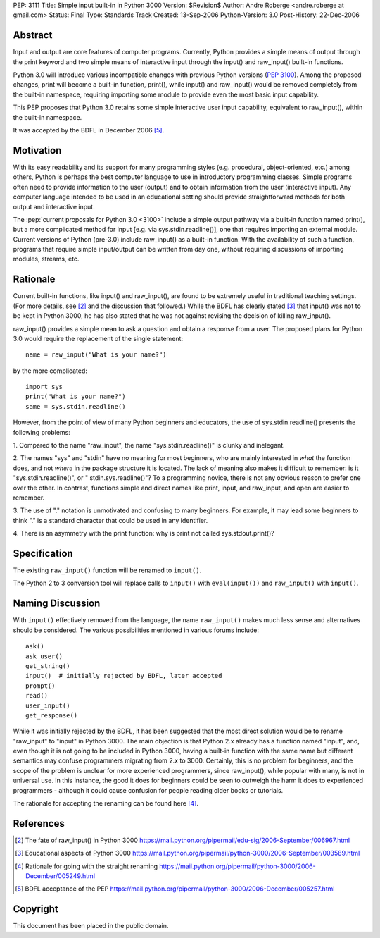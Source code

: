 PEP: 3111
Title: Simple input built-in in Python 3000
Version: $Revision$
Author: Andre Roberge <andre.roberge at gmail.com>
Status: Final
Type: Standards Track
Created: 13-Sep-2006
Python-Version: 3.0
Post-History: 22-Dec-2006


Abstract
========

Input and output are core features of computer programs.  Currently,
Python provides a simple means of output through the print keyword
and two simple means of interactive input through the input()
and raw_input() built-in functions.

Python 3.0 will introduce various incompatible changes with previous
Python versions (:pep:`3100`).
Among the proposed changes, print will become a built-in
function, print(), while input() and raw_input() would be removed completely
from the built-in namespace, requiring importing some module to provide
even the most basic input capability.

This PEP proposes that Python 3.0 retains some simple interactive user
input capability, equivalent to raw_input(), within the built-in namespace.

It was accepted by the BDFL in December 2006 [5]_.


Motivation
==========

With its easy readability and its support for many programming styles
(e.g. procedural, object-oriented, etc.) among others, Python is perhaps
the best computer language to use in introductory programming classes.
Simple programs often need to provide information to the user (output)
and to obtain information from the user (interactive input).
Any computer language intended to be used in an educational setting should
provide straightforward methods for both output and interactive input.

The :pep:`current proposals for Python 3.0 <3100>`
include a simple output pathway
via a built-in function named print(), but a more complicated method for
input [e.g. via sys.stdin.readline()], one that requires importing an external
module.  Current versions of Python (pre-3.0) include raw_input() as a
built-in function.  With the availability of such a function, programs that
require simple input/output can be written from day one, without requiring
discussions of importing modules, streams, etc.


Rationale
=========

Current built-in functions, like input() and raw_input(), are found to be
extremely useful in traditional teaching settings. (For more details,
see [2]_ and the discussion that followed.)
While the BDFL has clearly stated [3]_ that input() was not to be kept in
Python 3000, he has also stated that he was not against revising the
decision of killing raw_input().

raw_input() provides a simple mean to ask a question and obtain a response
from a user.  The proposed plans for Python 3.0 would require the replacement
of the single statement::

  name = raw_input("What is your name?")

by the more complicated::

  import sys
  print("What is your name?")
  same = sys.stdin.readline()

However, from the point of view of many Python beginners and educators, the
use of sys.stdin.readline() presents the following problems:

1. Compared to the name "raw_input", the name "sys.stdin.readline()"
is clunky and inelegant.

2. The names "sys" and "stdin" have no meaning for most beginners,
who are mainly interested in *what* the function does, and not *where*
in the package structure it is located.  The lack of meaning also makes
it difficult to remember:
is it "sys.stdin.readline()", or " stdin.sys.readline()"?
To a programming novice, there is not any obvious reason to prefer
one over the other. In contrast, functions simple and direct names like
print, input, and raw_input, and open are easier to remember.

3. The use of "." notation is unmotivated and confusing to many beginners.
For example, it may lead some beginners to think "."  is a standard
character that could be used in any identifier.

4. There is an asymmetry with the print function: why is print not called
sys.stdout.print()?


Specification
=============

The existing ``raw_input()`` function will be renamed to ``input()``.

The Python 2 to 3 conversion tool will replace calls to ``input()`` with
``eval(input())`` and ``raw_input()`` with ``input()``.


Naming Discussion
=================

With ``input()`` effectively removed from the language,
the name ``raw_input()`` makes much less sense and alternatives should be
considered.  The various possibilities mentioned in various forums include::

  ask()
  ask_user()
  get_string()
  input()  # initially rejected by BDFL, later accepted
  prompt()
  read()
  user_input()
  get_response()

While it was initially rejected by the BDFL, it has been suggested that the
most direct solution would be to rename "raw_input" to "input" in Python 3000.
The main objection is that Python 2.x already has a function named "input",
and, even though it is not going to be included in Python 3000,
having a built-in function with the same name but different semantics may
confuse programmers migrating from 2.x to 3000.  Certainly, this is no problem
for beginners, and the scope of the problem is unclear for more experienced
programmers, since raw_input(), while popular with many, is not in
universal use.  In this instance, the good it does for beginners could be
seen to outweigh the harm it does to experienced programmers -
although it could cause confusion for people reading older books or tutorials.

The rationale for accepting the renaming can be found here [4]_.


References
==========

.. [2] The fate of raw_input() in Python 3000
   https://mail.python.org/pipermail/edu-sig/2006-September/006967.html

.. [3] Educational aspects of Python 3000
   https://mail.python.org/pipermail/python-3000/2006-September/003589.html

.. [4] Rationale for going with the straight renaming
   https://mail.python.org/pipermail/python-3000/2006-December/005249.html

.. [5] BDFL acceptance of the PEP
   https://mail.python.org/pipermail/python-3000/2006-December/005257.html

Copyright
=========

This document has been placed in the public domain.
